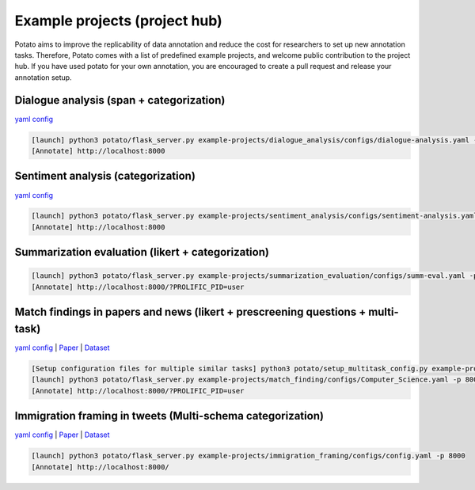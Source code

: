 Example projects (project hub)
=====
Potato aims to improve the replicability of data annotation and reduce the cost for researchers to set up new annotation tasks. Therefore, Potato comes with a list of predefined example projects, and welcome public contribution to the project hub. If you have used potato for your own annotation, you are encouraged to create a pull request and release your annotation setup. 

Dialogue analysis (span + categorization)
------------

`yaml config <https://github.com/davidjurgens/potato/tree/master/example-projects/dialogue_analysis>`_

.. code-block::

    [launch] python3 potato/flask_server.py example-projects/dialogue_analysis/configs/dialogue-analysis.yaml -p 8000
    [Annotate] http://localhost:8000

.. image:: ../img/dialogue_analysis.gif
   :width: 1000
   :alt: The log-in screen has an account creation button on the bottom right, circled in red.

Sentiment analysis (categorization)
------------

`yaml config <https://github.com/davidjurgens/potato/tree/master/example-projects/sentiment_analysis>`_

.. code-block::

    [launch] python3 potato/flask_server.py example-projects/sentiment_analysis/configs/sentiment-analysis.yaml -p 8000
    [Annotate] http://localhost:8000

.. image:: ../img/sentiment_analysis.png
   :width: 1000
   :alt: The log-in screen has an account creation button on the bottom right, circled in red.
    
Summarization evaluation (likert + categorization)
------------

.. code-block::

    [launch] python3 potato/flask_server.py example-projects/summarization_evaluation/configs/summ-eval.yaml -p 8000
    [Annotate] http://localhost:8000/?PROLIFIC_PID=user
    
.. image:: ../img/summ_eval.png
   :width: 1000
   :alt: The log-in screen has an account creation button on the bottom right, circled in red.

Match findings in papers and news (likert + prescreening questions + multi-task)
------------

`yaml config <https://github.com/davidjurgens/potato/tree/master/example-projects/match_findingg>`_ | `Paper <http://www.copenlu.com/publication/2022_emnlp_wright/>`_ | `Dataset <https://huggingface.co/datasets/copenlu/spiced>`_

.. code-block::

    [Setup configuration files for multiple similar tasks] python3 potato/setup_multitask_config.py example-projects/match_finding/multitask_config.yaml
    [launch] python3 potato/flask_server.py example-projects/match_finding/configs/Computer_Science.yaml -p 8000
    [Annotate] http://localhost:8000/?PROLIFIC_PID=user
    
.. image:: ../img/match_finding.gif
   :width: 1000
   :alt: The log-in screen has an account creation button on the bottom right, circled in red.

Immigration framing in tweets (Multi-schema categorization)
------------

`yaml config <https://github.com/davidjurgens/potato/tree/master/example-projects/immigration_framing>`_ | `Paper <https://aclanthology.org/2021.naacl-main.179/>`_ | `Dataset <https://github.com/juliamendelsohn/framing>`_

.. code-block::

    [launch] python3 potato/flask_server.py example-projects/immigration_framing/configs/config.yaml -p 8000
    [Annotate] http://localhost:8000/
    
.. image:: ../img/screenshots/immigration-framing.gif
   :width: 1000
   :alt: The log-in screen has an account creation button on the bottom right, circled in red.
